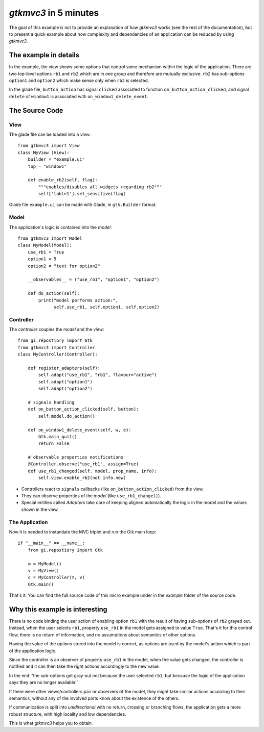 .. |Swig| replace:: *Swig*

.. |glade| replace:: *Glade*

.. |python| replace:: *Python*

.. |mvco| replace:: *MVC--O*
.. |mvc| replace:: *MVC* pattern
.. |obs| replace:: *Observer* pattern
.. |gui| replace:: *GUI*
.. |gtkmvc| replace:: *gtkmvc3*
.. |vc| replace:: *V&C*


#####################
|gtkmvc| in 5 minutes
#####################

The goal of this example is not to provide an explanation of *how*
|gtkmvc| works (see the rest of the documentation), but to present a
quick example about how complexity and dependencies of an application
can be reduced by using |gtkmvc|.


The example in details
======================

In the example, the view shows some options that control some mechanism within
the logic of the application.  There are two top-level options ``rb1`` and
``rb2`` which are in one group and therefore are mutually exclusive. ``rb2``
has sub-options ``option1`` and ``option2`` which make sense only when ``rb2``
is selected.

.. image:: images/example_glade.png

In the glade file, ``button_action`` has signal ``clicked`` associated to
function ``on_button_action_clicked``, and signal ``delete`` of ``window1``
is associated with ``on_window1_delete_event``.


The Source Code
===============

View
----

The glade file can be loaded into a *view*::

 from gtkmvc3 import View
 class MyView (View):
     builder = "example.ui"
     top = "window1"

     def enable_rb2(self, flag):
         """enables/disables all widgets regarding rb2"""
         self['table1'].set_sensitive(flag)

Glade file ``example.ui`` can be made with Glade, in ``gtk.Builder`` format.


Model
-----

The application's logic is contained into the *model*::

 from gtkmvc3 import Model
 class MyModel(Model):
     use_rb1 = True
     option1 = 5
     option2 = "text for option2"

     __observables__ = ("use_rb1", "option1", "option2")

     def do_action(self):
         print("model performs action:",
               self.use_rb1, self.option1, self.option2)

Controller
----------

The *controller* couples the *model* and the *view*::

    from gi.repostiory import Gtk
    from gtkmvc3 import Controller
    class MyController(Controller):

        def register_adapters(self):
            self.adapt("use_rb1", "rb1", flavour="active")
            self.adapt("option1")
            self.adapt("option2")

        # signals handling
        def on_button_action_clicked(self, button):
            self.model.do_action()

        def on_window1_delete_event(self, w, e):
            Gtk.main_quit()
            return False

        # observable properties notifications
        @Controller.observe("use_rb1", assign=True)
        def use_rb1_changed(self, model, prop_name, info):
            self.view.enable_rb2(not info.new)


* Controllers react to ``signals`` callbacks (like
  ``on_button_action_clicked``) from the view.
* They can observe properties of the *model* (like ``use_rb1_change()``).
* Special entities called *Adapters* take care of keeping aligned
  automatically the logic in the model and the values shown in the view.


The Application
---------------

Now it is needed to instantiate the MVC triplet and run the Gtk main
loop::

    if "__main__" == __name__:
        from gi.repostiory import Gtk

        m = MyModel()
        v = MyView()
        c = MyController(m, v)
        Gtk.main()

.. image:: images/example1.png
.. image:: images/example2.png

That's it. You can find the full source code of this micro example
under in the *example* folder of the source code.


Why this example is interesting
===============================

There is no code binding the user action of enabling option ``rb1``
with the result of having sub-options of ``rb2`` grayed out. Instead,
when the user selects ``rb1``, property ``use_rb1`` in the model gets
assigned to value ``True``. That's it for this control flow, there is
no return of information, and no assumptions about semantics of other
options.

Having the value of the options stored into the model is correct, as
options are used by the model's action which is part of the
application logic.

Since the controller is an observer of property ``use_rb1`` in the
model, when the value gets changed, the controller is notified and it
can then take the right actions accordingly to the new value.

In the end ''the sub-options get gray-out not because the user
selected ``rb1``, but because the *logic* of the application says
they are no longer available''.

If there were other views/controllers pair or observers of the model,
they might take similar actions according to their semantics, without
any of the involved parts know about the existence of the others.

If communication is split into *unidirectional* with no return,
crossing or branching flows, the application gets a more robust
structure, with high locality and low dependencies.

This is what |gtkmvc| helps you to obtain.
